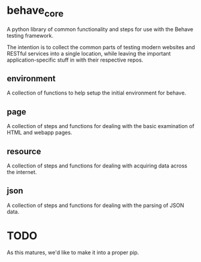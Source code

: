 * behave_core

  A python library of common functionality and steps for use with the
  Behave testing framework.

  The intention is to collect the common parts of testing modern
  websites and RESTful services into a single location, while leaving
  the important application-specific stuff in with their respective
  repos.

** environment

   A collection of functions to help setup the initial environment for
   behave.

** page

   A collection of steps and functions for dealing with the basic
   examination of HTML and webapp pages.

** resource

   A collection of steps and functions for dealing with acquiring data
   across the internet.

** json

   A collection of steps and functions for dealing with the parsing of
   JSON data.


* TODO

  As this matures, we'd like to make it into a proper pip.
